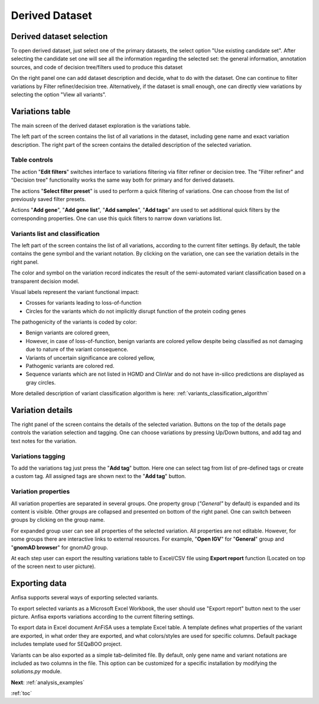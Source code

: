 .. _derived_dataset:

***************
Derived Dataset
***************

Derived dataset selection
=========================

To open derived dataset, just select one of the primary datasets,
the select option "Use existing candidate set".
After selecting the candidate set one will see all the information regarding the selected set:
the general information, annotation sources, and code of decision tree/filters used to produce this dataset

.. image:: pics/dataset-derived_info.png
  :width: 800
  :alt: Derived dataset information

On the right panel one can add dataset description and decide, what to do with the dataset.
One can continue to filter variations by Filter refiner/decision tree.
Alternatively, if the dataset is small enough, one can directly view variations
by selecting the option "View all variants".

Variations table
================

The main screen of the derived dataset exploration is the variations table.

The left part of the screen contains the list of all variations in the dataset,
including gene name and exact variation description. The right part of the screen contains the detailed
description of the selected variation.

.. image:: pics/derived-dataset_variations-table.png
  :width: 800
  :alt: Variations table window


Table controls
--------------

The action "**Edit filters**" switches interface to variations filtering via filter refiner
or decision tree.
The "Filter refiner" and "Decision tree" functionality works the same way both for primary and for derived datasets.

The actions "**Select filter preset**" is used to perform a quick filtering of variations.
One can choose from the list of previously saved filter presets.

Actions "**Add gene**", "**Add gene list**", "**Add samples**", "**Add tags**" are used to set additional quick filters
by the corresponding properties. One can use this quick filters to narrow down variations list.


Variants list and classification
--------------------------------

The left part of the screen contains the list of all variations, according to the current filter settings.
By default, the table contains the gene symbol and the variant notation.
By clicking on the variation, one can see the variation details in the right panel.

The color and symbol on the variation record indicates the result of the semi-automated variant classification
based on a transparent decision model.

Visual labels represent the variant functional impact:

* Crosses for variants leading to loss-of-function
* Circles for the variants which do not implicitly disrupt function of the protein coding genes

The pathogenicity of the variants is coded by color:

* Benign variants are colored green,
* However, in case of loss-of-function, benign variants are colored yellow
  despite being classified as not damaging due to nature of the variant consequence.
* Variants of uncertain significance are colored yellow,
* Pathogenic variants are colored red.
* Sequence variants which are not listed in HGMD and ClinVar and do not have in-silico predictions
  are displayed as gray circles.

More detailed description of variant classification algorithm is here: :ref:`variants_classification_algorithm`

Variation details
=================
The right panel of the screen contains the details of the selected variation.
Buttons on the top of the details page controls the variation selection and tagging.
One can choose variations by pressing Up/Down buttons, and add tag and text notes for the variation.

Variations tagging
------------------
To add the variations tag just press the "**Add tag**" button. Here one can select tag from list of
pre-defined tags or create a custom tag.
All assigned tags are shown next to the "**Add tag**" button.

.. image:: pics/derived-dataset_variation-tags.png
  :width: 800
  :alt: Variation tagging properties

Variation properties
--------------------
All variation properties are separated in several groups. One property group (*"General"* by default)
is expanded and its content is visible.
Other groups are collapsed and presented on bottom of the right panel.
One can switch between groups by clicking on the group name.

For expanded group user can see all properties of the selected variation.
All properties are not editable. However, for some groups there are interactive links to external resources.
For example, "**Open IGV**" for "**General**" group and "**gnomAD browser**" for gnomAD group.

At each step user can export the resulting variations table to Excel/CSV file using
**Export report** function (Located on top of the screen next to user picture).

Exporting data
==============

Anfisa supports several ways of exporting selected variants.


To export selected variants as a Microsoft Excel Workbook, the user should use "Export report" button
next to the user picture.
Anfisa exports variations according to the current filtering settings.

To export data in Excel document AnFiSA uses a template Excel table.
A template defines what properties of the variant are exported, in what order they are exported,
and what colors/styles are used for specific columns.
Default package includes template used for SEQaBOO project.

Variants can be also exported as a simple tab-delimited file.
By default, only gene name and variant notations are included as two columns in the file.
This option can be customized for a specific installation by modifying the `solutions.py` module.


**Next**: :ref:`analysis_examples`

:ref:`toc`



